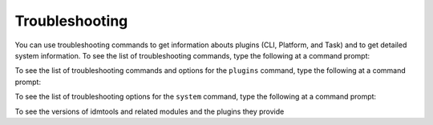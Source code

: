 ===============
Troubleshooting
===============

You can use troubleshooting commands to get information abouts plugins (CLI, Platform, and Task) and to get detailed system information. To see the list of troubleshooting commands, type the following at a command prompt:

.. command-output:: idmtools info --help

To see the list of troubleshooting commands and options for the ``plugins`` command, type the following at a command prompt:

.. command-output:: idmtools info plugins --help

To see the list of troubleshooting options for the ``system`` command, type the following at a command prompt:

.. command-output:: idmtools info system --help

To see the versions of idmtools and related modules and the plugins they provide

.. command-output:: idmtools version
